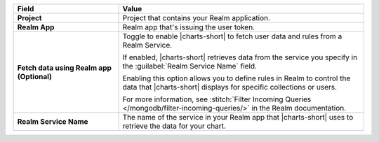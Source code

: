.. list-table::
  :header-rows: 1
  :widths: 30 70
  :stub-columns: 1

  * - Field
    - Value

  * - Project
    - Project that contains your Realm application.

  * - Realm App
    - Realm app that's issuing the user token.

  * - Fetch data using Realm app (**Optional**)
    - Toggle to enable |charts-short| to fetch user data and rules from 
      a Realm Service.

      If enabled, |charts-short| retrieves data from the service you
      specify in the :guilabel:`Realm Service Name` field.

      Enabling this option allows you to define rules in Realm to 
      control the data that |charts-short| displays for specific 
      collections or users.

      For more information, see :stitch:`Filter Incoming Queries 
      </mongodb/filter-incoming-queries/>` in the Realm documentation.

  * - Realm Service Name
    - The name of the service in your Realm app that |charts-short| uses 
      to retrieve the data for your chart.

      .. example::

         ``mongodb-atlas``
